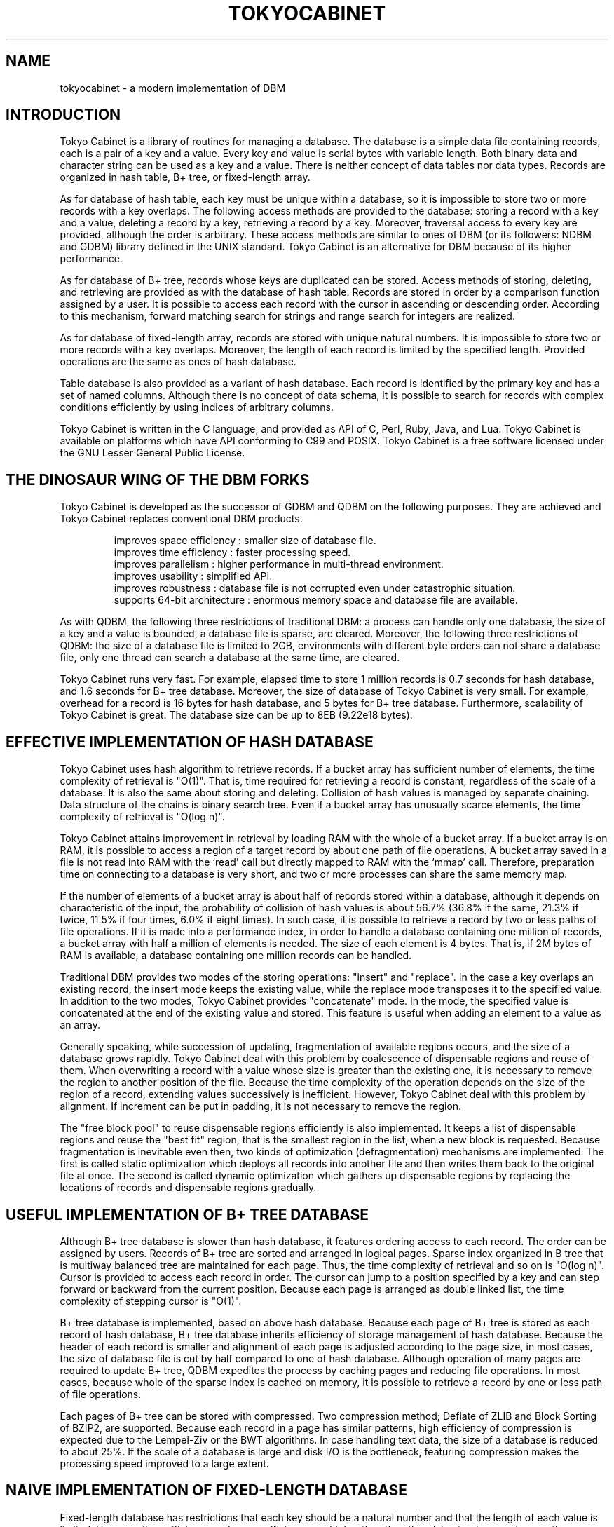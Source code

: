 .TH "TOKYOCABINET" 3 "2010-08-05" "Man Page" "Tokyo Cabinet"

.SH NAME
tokyocabinet \- a modern implementation of DBM

.SH INTRODUCTION
.PP
Tokyo Cabinet is a library of routines for managing a database.  The database is a simple data file containing records, each is a pair of a key and a value.  Every key and value is serial bytes with variable length.  Both binary data and character string can be used as a key and a value.  There is neither concept of data tables nor data types.  Records are organized in hash table, B+ tree, or fixed\-length array.
.PP
As for database of hash table, each key must be unique within a database, so it is impossible to store two or more records with a key overlaps.  The following access methods are provided to the database: storing a record with a key and a value, deleting a record by a key, retrieving a record by a key.  Moreover, traversal access to every key are provided, although the order is arbitrary.  These access methods are similar to ones of DBM (or its followers: NDBM and GDBM) library defined in the UNIX standard.  Tokyo Cabinet is an alternative for DBM because of its higher performance.
.PP
As for database of B+ tree, records whose keys are duplicated can be stored.  Access methods of storing, deleting, and retrieving are provided as with the database of hash table.  Records are stored in order by a comparison function assigned by a user.  It is possible to access each record with the cursor in ascending or descending order.  According to this mechanism, forward matching search for strings and range search for integers are realized.
.PP
As for database of fixed\-length array, records are stored with unique natural numbers.  It is impossible to store two or more records with a key overlaps.  Moreover, the length of each record is limited by the specified length.  Provided operations are the same as ones of hash database.
.PP
Table database is also provided as a variant of hash database.  Each record is identified by the primary key and has a set of named columns.  Although there is no concept of data schema, it is possible to search for records with complex conditions efficiently by using indices of arbitrary columns.
.PP
Tokyo Cabinet is written in the C language, and provided as API of C, Perl, Ruby, Java, and Lua.  Tokyo Cabinet is available on platforms which have API conforming to C99 and POSIX.  Tokyo Cabinet is a free software licensed under the GNU Lesser General Public License.

.SH THE DINOSAUR WING OF THE DBM FORKS
.PP
Tokyo Cabinet is developed as the successor of GDBM and QDBM on the following purposes.  They are achieved and Tokyo Cabinet replaces conventional DBM products.
.PP
.RS
improves space efficiency : smaller size of database file.
.br
improves time efficiency : faster processing speed.
.br
improves parallelism : higher performance in multi\-thread environment.
.br
improves usability : simplified API.
.br
improves robustness : database file is not corrupted even under catastrophic situation.
.br
supports 64\-bit architecture : enormous memory space and database file are available.
.br
.RE
.PP
As with QDBM, the following three restrictions of traditional DBM: a process can handle only one database, the size of a key and a value is bounded, a database file is sparse, are cleared.  Moreover, the following three restrictions of QDBM: the size of a database file is limited to 2GB, environments with different byte orders can not share a database file, only one thread can search a database at the same time, are cleared.
.PP
Tokyo Cabinet runs very fast.  For example, elapsed time to store 1 million records is 0.7 seconds for hash database, and 1.6 seconds for B+ tree database.  Moreover, the size of database of Tokyo Cabinet is very small.  For example, overhead for a record is 16 bytes for hash database, and 5 bytes for B+ tree database.  Furthermore, scalability of Tokyo Cabinet is great.  The database size can be up to 8EB (9.22e18 bytes).

.SH EFFECTIVE IMPLEMENTATION OF HASH DATABASE
.PP
Tokyo Cabinet uses hash algorithm to retrieve records.  If a bucket array has sufficient number of elements, the time complexity of retrieval is "O(1)".  That is, time required for retrieving a record is constant, regardless of the scale of a database.  It is also the same about storing and deleting.  Collision of hash values is managed by separate chaining.  Data structure of the chains is binary search tree.  Even if a bucket array has unusually scarce elements, the time complexity of retrieval is "O(log n)".
.PP
Tokyo Cabinet attains improvement in retrieval by loading RAM with the whole of a bucket array.  If a bucket array is on RAM, it is possible to access a region of a target record by about one path of file operations.  A bucket array saved in a file is not read into RAM with the `read' call but directly mapped to RAM with the `mmap' call.  Therefore, preparation time on connecting to a database is very short, and two or more processes can share the same memory map.
.PP
If the number of elements of a bucket array is about half of records stored within a database, although it depends on characteristic of the input, the probability of collision of hash values is about 56.7% (36.8% if the same, 21.3% if twice, 11.5% if four times, 6.0% if eight times).  In such case, it is possible to retrieve a record by two or less paths of file operations.  If it is made into a performance index, in order to handle a database containing one million of records, a bucket array with half a million of elements is needed.  The size of each element is 4 bytes.  That is, if 2M bytes of RAM is available, a database containing one million records can be handled.
.PP
Traditional DBM provides two modes of the storing operations: "insert" and "replace".  In the case a key overlaps an existing record, the insert mode keeps the existing value, while the replace mode transposes it to the specified value.  In addition to the two modes, Tokyo Cabinet provides "concatenate" mode.  In the mode, the specified value is concatenated at the end of the existing value and stored.  This feature is useful when adding an element to a value as an array.
.PP
Generally speaking, while succession of updating, fragmentation of available regions occurs, and the size of a database grows rapidly.  Tokyo Cabinet deal with this problem by coalescence of dispensable regions and reuse of them.  When overwriting a record with a value whose size is greater than the existing one, it is necessary to remove the region to another position of the file.  Because the time complexity of the operation depends on the size of the region of a record, extending values successively is inefficient.  However, Tokyo Cabinet deal with this problem by alignment.  If increment can be put in padding, it is not necessary to remove the region.
.PP
The "free block pool" to reuse dispensable regions efficiently is also implemented.  It keeps a list of dispensable regions and reuse the "best fit" region, that is the smallest region in the list, when a new block is requested.  Because fragmentation is inevitable even then, two kinds of optimization (defragmentation) mechanisms are implemented.  The first is called static optimization which deploys all records into another file and then writes them back to the original file at once.  The second is called dynamic optimization which gathers up dispensable regions by replacing the locations of records and dispensable regions gradually.

.SH USEFUL IMPLEMENTATION OF B+ TREE DATABASE
.PP
Although B+ tree database is slower than hash database, it features ordering access to each record.  The order can be assigned by users.  Records of B+ tree are sorted and arranged in logical pages.  Sparse index organized in B tree that is multiway balanced tree are maintained for each page.  Thus, the time complexity of retrieval and so on is "O(log n)".  Cursor is provided to access each record in order.  The cursor can jump to a position specified by a key and can step forward or backward from the current position.  Because each page is arranged as double linked list, the time complexity of stepping cursor is "O(1)".
.PP
B+ tree database is implemented, based on above hash database.  Because each page of B+ tree is stored as each record of hash database, B+ tree database inherits efficiency of storage management of hash database.  Because the header of each record is smaller and alignment of each page is adjusted according to the page size, in most cases, the size of database file is cut by half compared to one of hash database.  Although operation of many pages are required to update B+ tree, QDBM expedites the process by caching pages and reducing file operations.  In most cases, because whole of the sparse index is cached on memory, it is possible to retrieve a record by one or less path of file operations.
.PP
Each pages of B+ tree can be stored with compressed.  Two compression method; Deflate of ZLIB and Block Sorting of BZIP2, are supported.  Because each record in a page has similar patterns, high efficiency of compression is expected due to the Lempel\-Ziv or the BWT algorithms.  In case handling text data, the size of a database is reduced to about 25%.  If the scale of a database is large and disk I/O is the bottleneck, featuring compression makes the processing speed improved to a large extent.

.SH NAIVE IMPLEMENTATION OF FIXED\-LENGTH DATABASE
.PP
Fixed\-length database has restrictions that each key should be a natural number and that the length of each value is limited.  However, time efficiency and space efficiency are higher than the other data structures as long as the use case is within the restriction.
.PP
Because the whole region of the database is mapped on memory by the `mmap' call and referred as a multidimensional array, the overhead related to the file I/O is minimized.  Due to this simple structure, fixed\-length database works faster than hash database, and its concurrency in multi\-thread environment is prominent.
.PP
The size of the database is proportional to the range of keys and the limit size of each value.  That is, the smaller the range of keys is or the smaller the length of each value is, the higher the space efficiency is.  For example, if the maximum key is 1000000 and the limit size of the value is 100 bytes, the size of the database will be about 100MB.  Because regions around referred records are only loaded on the RAM, you can increase the size of the database to the size of the virtual memory.

.SH FLEXIBLE IMPLEMENTATION OF TABLE DATABASE
.PP
Table database does not express simple key/value structure but expresses a structure like a table of relational database.  Each record is identified by the primary key and has a set of multiple columns named with arbitrary strings.  For example, a stuff in your company can be expressed by a record identified by the primary key of the employee ID number and structured by columns of his name, division, salary, and so on.  Unlike relational database, table database does not need to define any data schema and can contain records of various structures different from each other.
.PP
Table database supports query functions with not only the primary key but also with conditions about arbitrary columns.  Each column condition is composed of the name of a column and a condition expression.  Operators of full matching, forward matching, regular expression matching, and so on are provided for the string type.  Operators of full matching, range matching and so on are provided for the number type.  Operators for tag search and full-text search are also provided.  A query can contain multiple conditions for logical intersection.  Search by multiple queries for logical union is also available.  The order of the result set can be specified as the ascending or descending order of strings or numbers.
.PP
You can create indices for arbitrary columns to improve performance of search and sorting.  Although columns do not have data types, indices have types for strings or numbers.  Inverted indices for space separated tokens and character N-gram tokens are also supported.  The query optimizer uses indices in suitable way according to each query.  Indices are implemented as different files of B+ tree database.

.SH PRACTICAL FUNCTIONALITY
.PP
Databases on the filesystem feature transaction mechanisms.  It is possible to commit a series of operations between the beginning and the end of the transaction in a lump, or to abort the transaction and perform rollback to the state before the transaction.  Two isolation levels are supported; serializable and read uncommitted.  Durability is secured by write ahead logging and shadow paging.
.PP
Tokyo Cabinet provides two modes to connect to a database: "reader" and "writer".  A reader can perform retrieving but neither storing nor deleting.  A writer can perform all access methods.  Exclusion control between processes is performed when connecting to a database by file locking.  While a writer is connected to a database, neither readers nor writers can be connected.  While a reader is connected to a database, other readers can be connect, but writers can not.  According to this mechanism, data consistency is guaranteed with simultaneous connections in multitasking environment.
.PP
Functions of API of Tokyo cabinet are reentrant and available in multi\-thread environment.  Discrete database object can be operated in parallel entirely.  For simultaneous operations of the same database object, read\-write lock is used for exclusion control.  That is, while a writing thread is operating the database, other reading threads and writing threads are blocked.  However, while a reading thread is operating the database, reading threads are not blocked.  The locking granularity of hash database and fixed\-length database is per record, and that of the other databases is per file.

.SH SIMPLE BUT VARIOUS INTERFACES
.PP
Tokyo Cabinet provides simple API based on the object oriented design.  Every operation for database is encapsulated and published as lucid methods as `open' (connect), `close' (disconnect), `put' (insert), `out' (remove), `get' (retrieve), and so on.  Because the three of hash, B+ tree, and fixed\-length array database APIs are very similar with each other, porting an application from one to the other is easy.  Moreover, the abstract API is provided to handle these databases with the same interface.  Applications of the abstract API can determine the type of the database in runtime.
.PP
The utility API is also provided.  Such fundamental data structure as list and map are included.  And, some useful features; memory pool, string processing, encoding, are also included.
.PP
Six kinds of API; the utility API, the hash database API, the B+ tree database API, the fixed\-length database API, the table database API, and the abstract database API, are provided for the C language.  Command line interfaces are also provided corresponding to each API.  They are useful for prototyping, test, and debugging.  Except for C, Tokyo Cabinet provides APIs for Perl, Ruby, Java, and Lua.  APIs for other languages will hopefully be provided by third party.
.PP
In cases that multiple processes access a database at the same time or some processes access a database on a remote host, the remote service is useful.  The remote service is composed of a database server and its access library.  Applications can access the database server by using the remote database API.  The server implements HTTP and the memcached protocol partly so that client programs on almost all platforms can access the server easily.

.SH HOW TO USE THE LIBRARY
.PP
Tokyo Cabinet provides API of the C language and it is available by programs conforming to the C89 (ANSI C) standard or the C99 standard.  As the header files of Tokyo Cabinet are provided as `\fBtcutil.h\fR', `\fBtchdb.h\fR', and `\fBtcbdb.h\fR', applications should include one or more of them accordingly to use the API.  As the library is provided as `\fBlibtokyocabinet.a\fR' and `\fBlibtokyocabinet.so\fR' and they depends `\fBlibz.so\fR', `\fBlibrt.so\fR', `\fBlibpthread.so\fR', `\fBlibm.so\fR', and `\fBlibc.so\fR', linker options `\fB\-ltokyocabinet\fR', `\fB\-lz\fR', `\fB\-lbz2\fR', `\fB\-lrt\fR', `\fB\-lpthread\fR', `\fB\-lm\fR', and `\fB\-lc\fR' are required for build command.  A typical build command is the following.
.PP
.RS
gcc \-I/usr/local/include tc_example.c \-o tc_example \\
.br
  \-L/usr/local/lib \-ltokyocabinet \-lz \-lbz2 \-lrt \-lpthread \-lm \-lc
.RE
.PP
You can also use Tokyo Cabinet in programs written in C++.  Because each header is wrapped in C linkage (`\fBextern "C"\fR' block), you can simply include them into your C++ programs.

.SH LICENSE
.PP
Tokyo Cabinet is free software; you can redistribute it and/or modify it under the terms of the GNU Lesser General Public License as published by the Free Software Foundation; either version 2.1 of the License or any later version.
.PP
Tokyo Cabinet is distributed in the hope that it will be useful, but WITHOUT ANY WARRANTY; without even the implied warranty of MERCHANTABILITY or FITNESS FOR A PARTICULAR PURPOSE.  See the GNU Lesser General Public License for more details.
.PP
You should have received a copy of the GNU Lesser General Public License along with Tokyo Cabinet (See the file `\fBCOPYING\fR'); if not, write to the Free Software Foundation, Inc., 59 Temple Place, Suite 330, Boston, MA 02111\-1307 USA.
.PP
Tokyo Cabinet was written by FAL Labs.  You can contact the author by e\-mail to `\fBinfo@fallabs.com\fR'.

.SH SEE ALSO
.PP
.BR tcutil (3),
.BR tchdb (3),
.BR tcbdb (3),
.BR tcfdb (3),
.BR tctdb (3),
.BR tcadb (3)
.PP
Please see
.I http://1978th.net/tokyocabinet/
for detail.

